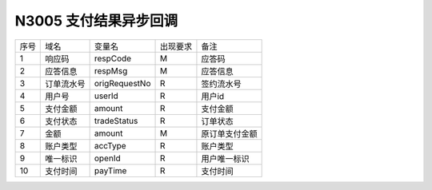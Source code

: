 N3005 支付结果异步回调
-----------------------

+-----------+----------------+-----------------+----------------+----------------------------------------------+
|   序号    |      域名      |     变量名      |    出现要求    |                 备注                         |
+-----------+----------------+-----------------+----------------+----------------------------------------------+
|    1      |    响应码      |    respCode     |       M        |    应答码                                    |
+-----------+----------------+-----------------+----------------+----------------------------------------------+
|    2      |  应答信息      |    respMsg      |       M        |    应答信息                                  |
+-----------+----------------+-----------------+----------------+----------------------------------------------+
|    3      |  订单流水号    |   origRequestNo |       R        |    签约流水号                                |
+-----------+----------------+-----------------+----------------+----------------------------------------------+ 
|    4      |  用户号        |   userId        |       R        |    用户id                                    |
+-----------+----------------+-----------------+----------------+----------------------------------------------+ 
|    5      |  支付金额      |   amount        |       R        |    支付金额                                  |
+-----------+----------------+-----------------+----------------+----------------------------------------------+ 
|    6      |  支付状态      |   tradeStatus   |       R        |    订单状态                                  |
+-----------+----------------+-----------------+----------------+----------------------------------------------+ 
|    7      |  金额          |    amount       |       M        |    原订单支付金额                            |
+-----------+----------------+-----------------+----------------+----------------------------------------------+
|    8      |  账户类型      |    accType      |       R        |    账户类型                                  |
+-----------+----------------+-----------------+----------------+----------------------------------------------+
|    9      |  唯一标识      |    openId       |       R        |    用户唯一标识                              |
+-----------+----------------+-----------------+----------------+----------------------------------------------+
|   10      |  支付时间      |    payTime      |       R        |    支付时间                                  |
+-----------+----------------+-----------------+----------------+----------------------------------------------+



